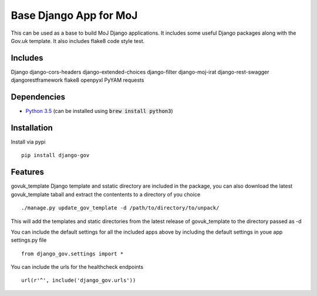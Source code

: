 =======================
Base Django App for MoJ
=======================

This can be used as a base to build MoJ Django applications. It includes some useful Django packages along with the Gov.uk template. It also includes flake8 code style test.

Includes
========

Django
django-cors-headers
django-extended-choices
django-filter
django-moj-irat
django-rest-swagger
djangorestframework
flake8
openpyxl
PyYAM
requests

Dependencies
============

-  `Python 3.5 <http://www.python.org/>`__ (can be installed using :code:`brew install python3`)


Installation
============

Install via pypi

::

    pip install django-gov


Features
========

govuk_template Django template and sstatic directory are included in the package, you can also download the latest govuk_template taball and extract the contentents to a directory of you choice

::

    ./manage.py update_gov_template -d /path/to/directory/to/unpack/


This will add the templates and static directories from the latest release of govuk_template to the directory passed as -d


You can include the default settings for all the included apps above by including the default settings in youe app settings.py file

::

    from django_gov.settings import *


You can include the urls for the healthcheck endpoints

::

    url(r'^', include('django_gov.urls'))


